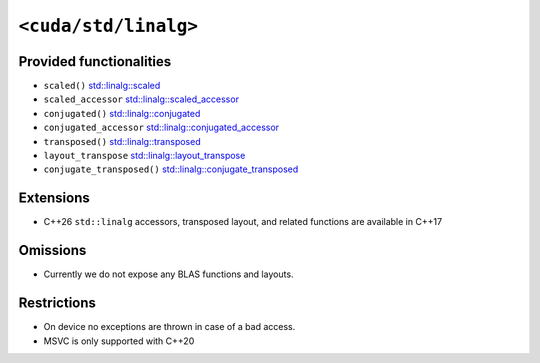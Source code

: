 .. _libcudacxx-standard-api-numerics-linalg:

``<cuda/std/linalg>``
============================================

Provided functionalities
------------------------

- ``scaled()`` `std::linalg::scaled <https://en.cppreference.com/w/cpp/numeric/linalg/scaled>`_
- ``scaled_accessor`` `std::linalg::scaled_accessor <https://en.cppreference.com/w/cpp/numeric/linalg/scaled_accessor>`_
- ``conjugated()`` `std::linalg::conjugated <https://en.cppreference.com/w/cpp/numeric/linalg/conjugated>`_
- ``conjugated_accessor`` `std::linalg::conjugated_accessor <https://en.cppreference.com/w/cpp/numeric/linalg/conjugated_accessor>`_
- ``transposed()`` `std::linalg::transposed <https://en.cppreference.com/w/cpp/numeric/linalg/transposed>`_
- ``layout_transpose`` `std::linalg::layout_transpose <https://en.cppreference.com/w/cpp/numeric/linalg/layout_transpose>`_
- ``conjugate_transposed()`` `std::linalg::conjugate_transposed <https://en.cppreference.com/w/cpp/numeric/linalg/conjugate_transposed>`_

Extensions
----------

-  C++26 ``std::linalg`` accessors, transposed layout, and related functions are available in C++17

Omissions
---------

-  Currently we do not expose any BLAS functions and layouts.

Restrictions
------------

-  On device no exceptions are thrown in case of a bad access.
-  MSVC is only supported with C++20
